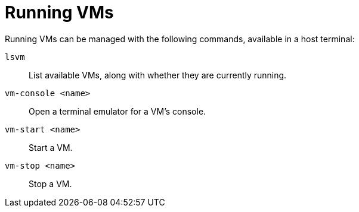 = Running VMs
// SPDX-FileCopyrightText: 2022 Alyssa Ross <hi@alyssa.is>
// SPDX-License-Identifier: GFDL-1.3-or-later OR CC-BY-SA-4.0

Running VMs can be managed with the following commands, available in a
host terminal:

`lsvm`:: List available VMs, along with whether they are currently running.
`vm-console <name>`:: Open a terminal emulator for a VM's console.
`vm-start <name>`:: Start a VM.
`vm-stop <name>`:: Stop a VM.
